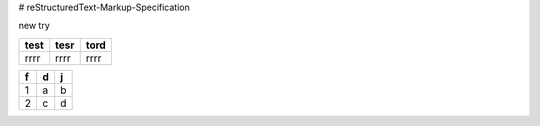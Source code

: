 # reStructuredText-Markup-Specification


new try

+----+----+----+
|test|tesr|tord|
+====+====+====+
|rrrr|rrrr|rrrr|
+----+----+----+

==== ==== ====
f    d    j   
==== ==== ====
1    a    b   
2    c    d   
==== ==== ====
